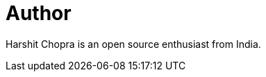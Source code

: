 = Author
:page-author_name: Harshit Chopra
:page-twitter: Harshit14413301
:page-github: arpoch
:page-linkedin: harshit-chopra-275269178



Harshit Chopra is an open source enthusiast from India.

